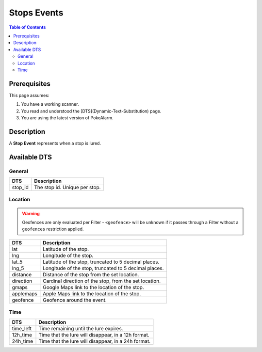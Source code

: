 Stops Events
=====================================

.. contents:: Table of Contents
   :depth: 2
   :local:


Prerequisites
-------------------------------------

This page assumes:

1. You have a working scanner.
2. You read and understood the [DTS](Dynamic-Text-Substitution) page.
3. You are using the latest version of PokeAlarm.

Description
-------------------------------------

A **Stop Event** represents when a stop is lured.


Available DTS
-------------------------------------


General
~~~~~~~~~~~~~~~~~~~~~~~~~~~~~~~~~~~~~

============ ==============================
DTS          Description
============ ==============================
stop_id      The stop id. Unique per stop.
============ ==============================


Location
~~~~~~~~~~~~~~~~~~~~~~~~~~~~~~~~~~~~~

.. warning::

    Geofences are only evaluated per Filter - ``<geofence>`` will be unknown if
    it passes through a Filter without a ``geofences`` restriction applied.

============ ======================================================
DTS          Description
============ ======================================================
lat          Latitude of the stop.
lng          Longitude of the stop.
lat_5        Latitude of the stop, truncated to 5 decimal places.
lng_5        Longitude of the stop, truncated to 5 decimal places.
distance     Distance of the stop from the set location.
direction    Cardinal direction of the stop, from the set location.
gmaps        Google Maps link to the location of the stop.
applemaps    Apple Maps link to the location of the stop.
geofence     Geofence around the event.
============ ======================================================


Time
~~~~~~~~~~~~~~~~~~~~~~~~~~~~~~~~~~~~~

============ ====================================================
DTS          Description
============ ====================================================
time_left    Time remaining until the lure expires.
12h_time     Time that the lure will disappear, in a 12h format.
24h_time     Time that the lure will disappear, in a 24h format.
============ ====================================================
